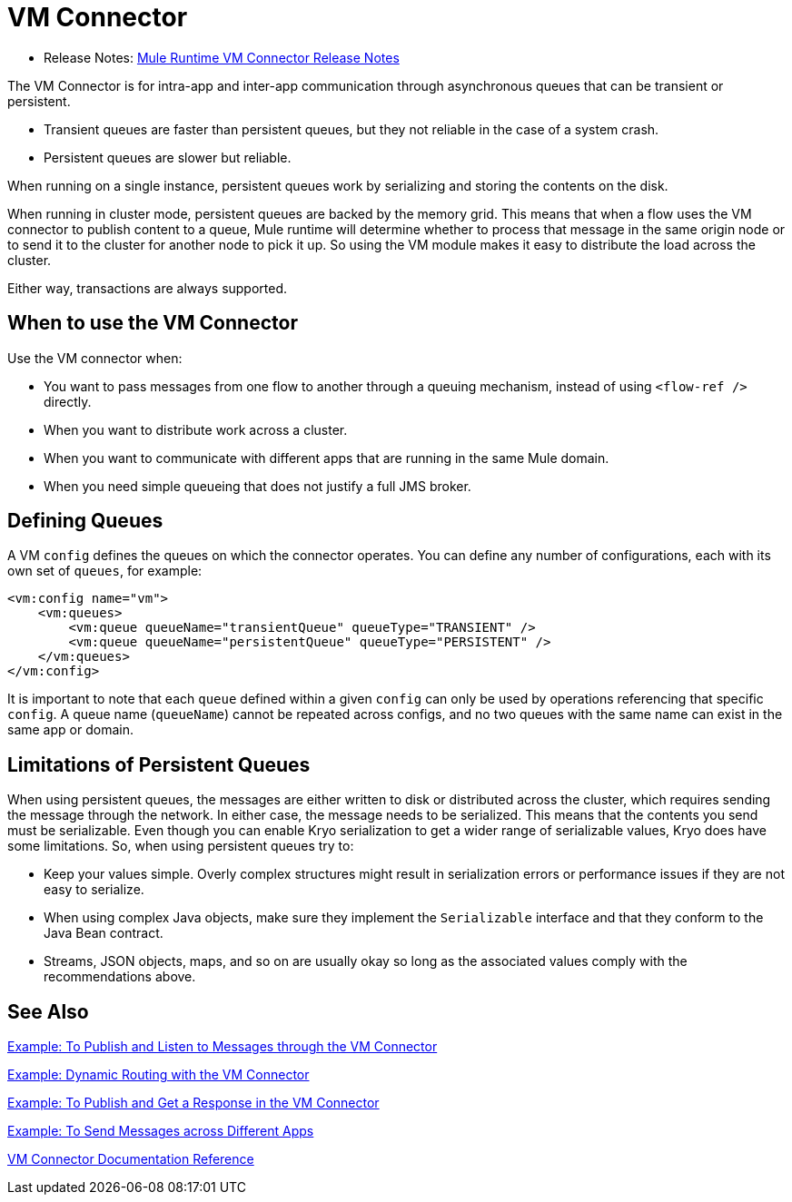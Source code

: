 = VM Connector
:keywords: VM, queues, connector
////
*Reference:* link:vm-connector-reference[VM Connector Reference]
////

* Release Notes: link:/release-notes/connector-vm-rns-home[Mule Runtime VM Connector Release Notes]

The VM Connector is for intra-app and inter-app communication through asynchronous queues that can be transient or persistent.

* Transient queues are faster than persistent queues, but they not reliable in the case of a system crash.
* Persistent queues are slower but reliable.

When running on a single instance, persistent queues work by serializing and storing the contents on the disk.

When running in cluster mode, persistent queues are backed by the memory grid. This means that when a flow uses the VM connector to publish content to a queue, Mule runtime will determine whether to process that message in the same origin node or to send it to the cluster for another node to pick it up. So using the VM module makes it easy to distribute the load across the cluster.

Either way, transactions are always supported.

== When to use the VM Connector

Use the VM connector when:

* You want to pass messages from one flow to another through a queuing mechanism, instead of using `<flow-ref />` directly.
* When you want to distribute work across a cluster.
* When you want to communicate with different apps that are running in the same Mule domain.
* When you need simple queueing that does not justify a full JMS broker.

== Defining Queues

A VM `config` defines the queues on which the connector operates. You can define any number of configurations, each with its own set of `queues`, for example:

[source, xml, linenums]
----
<vm:config name="vm">
    <vm:queues>
        <vm:queue queueName="transientQueue" queueType="TRANSIENT" />
        <vm:queue queueName="persistentQueue" queueType="PERSISTENT" />
    </vm:queues>
</vm:config>
----

It is important to note that each `queue` defined within a given `config` can only be used by operations referencing that specific `config`. A queue name (`queueName`) cannot be repeated across configs, and no two queues with the same name can exist in the same app or domain.

== Limitations of Persistent Queues

When using persistent queues, the messages are either written to disk or distributed across the cluster, which requires sending the message through the network. In either case, the message needs to be serialized. This means that the contents you send must be serializable. Even though you can enable Kryo serialization to get a wider range of serializable values, Kryo does have some limitations. So, when using persistent queues try to:

* Keep your values simple. Overly complex structures might result in serialization errors or performance issues if they are not easy to serialize.
* When using complex Java objects, make sure they implement the `Serializable` interface and that they conform to the Java Bean contract.
* Streams, JSON objects, maps, and so on are usually okay so long as the associated values comply with the recommendations above.

== See Also

link:vm-publish-listen[Example: To Publish and Listen to Messages through the VM Connector]

link:vm-dynamic-routing[Example: Dynamic Routing with the VM Connector]

link:vm-publish-response[Example: To Publish and Get a Response in the VM Connector]

link:vm-publish-across-apps[Example: To Send Messages across Different Apps]

link:vm-reference[VM Connector Documentation Reference]
